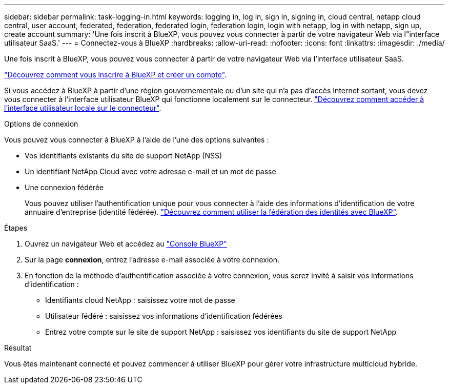 ---
sidebar: sidebar 
permalink: task-logging-in.html 
keywords: logging in, log in, sign in, signing in, cloud central, netapp cloud central, user account, federated, federation, federated login, federation login, login with netapp, log in with netapp, sign up, create account 
summary: 'Une fois inscrit à BlueXP, vous pouvez vous connecter à partir de votre navigateur Web via l"interface utilisateur SaaS.' 
---
= Connectez-vous à BlueXP
:hardbreaks:
:allow-uri-read: 
:nofooter: 
:icons: font
:linkattrs: 
:imagesdir: ./media/


[role="lead"]
Une fois inscrit à BlueXP, vous pouvez vous connecter à partir de votre navigateur Web via l'interface utilisateur SaaS.

link:task-sign-up-saas.html["Découvrez comment vous inscrire à BlueXP et créer un compte"].

Si vous accédez à BlueXP à partir d'une région gouvernementale ou d'un site qui n'a pas d'accès Internet sortant, vous devez vous connecter à l'interface utilisateur BlueXP qui fonctionne localement sur le connecteur. link:task-managing-connectors.html#access-the-local-ui["Découvrez comment accéder à l'interface utilisateur locale sur le connecteur"].

.Options de connexion
Vous pouvez vous connecter à BlueXP à l'aide de l'une des options suivantes :

* Vos identifiants existants du site de support NetApp (NSS)
* Un identifiant NetApp Cloud avec votre adresse e-mail et un mot de passe
* Une connexion fédérée
+
Vous pouvez utiliser l'authentification unique pour vous connecter à l'aide des informations d'identification de votre annuaire d'entreprise (identité fédérée). link:concept-federation.html["Découvrez comment utiliser la fédération des identités avec BlueXP"].



.Étapes
. Ouvrez un navigateur Web et accédez au https://console.bluexp.netapp.com["Console BlueXP"^]
. Sur la page *connexion*, entrez l'adresse e-mail associée à votre connexion.
. En fonction de la méthode d'authentification associée à votre connexion, vous serez invité à saisir vos informations d'identification :
+
** Identifiants cloud NetApp : saisissez votre mot de passe
** Utilisateur fédéré : saisissez vos informations d'identification fédérées
** Entrez votre compte sur le site de support NetApp : saisissez vos identifiants du site de support NetApp




.Résultat
Vous êtes maintenant connecté et pouvez commencer à utiliser BlueXP pour gérer votre infrastructure multicloud hybride.
